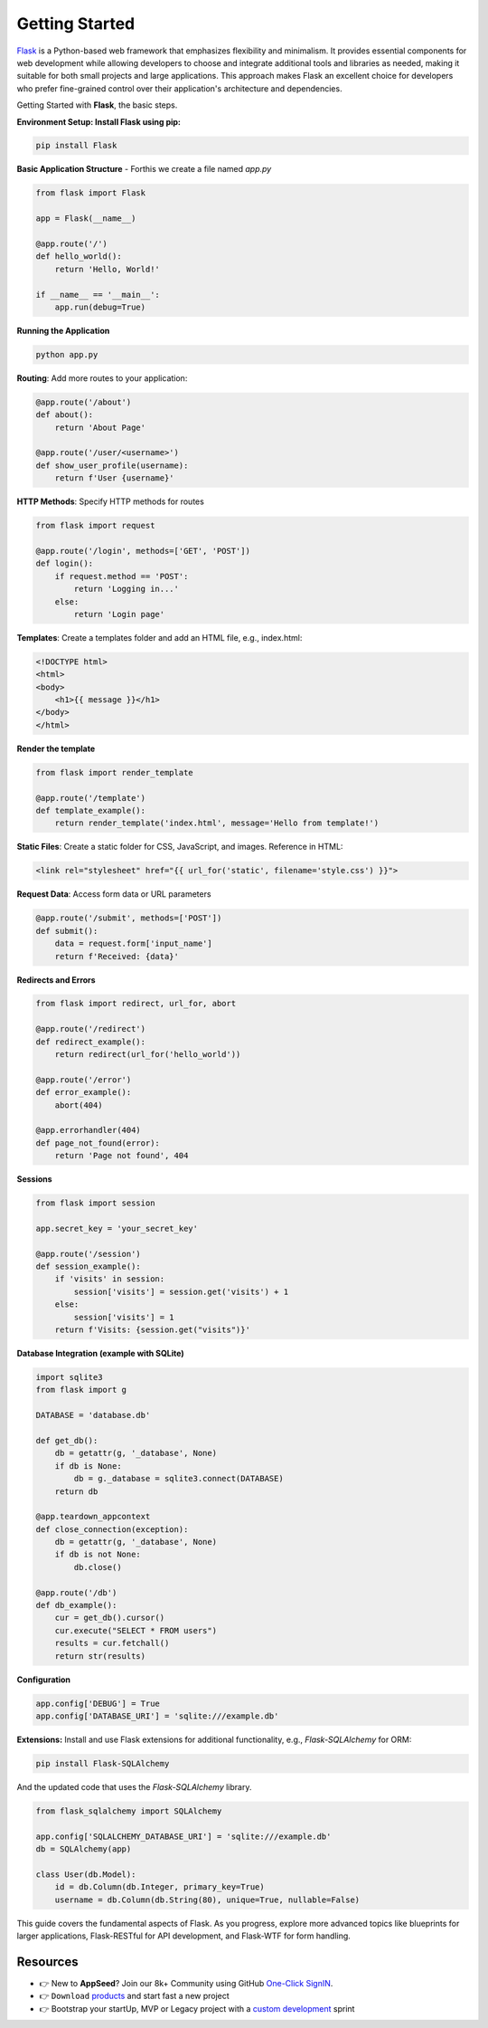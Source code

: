 Getting Started
=====================

`Flask <https://flask.palletsprojects.com/>`__ is a Python-based web framework that emphasizes flexibility and minimalism. 
It provides essential components for web development while allowing developers to choose and integrate additional tools and libraries as needed, making it suitable for both small projects and large applications. 
This approach makes Flask an excellent choice for developers who prefer fine-grained control over their application's architecture and dependencies.

Getting Started with **Flask**, the basic steps. 

**Environment Setup: Install Flask using pip:**

.. code-block:: bash

        pip install Flask

**Basic Application Structure** - Forthis we create a file named `app.py`

.. code-block:: python 

    from flask import Flask

    app = Flask(__name__)

    @app.route('/')
    def hello_world():
        return 'Hello, World!'

    if __name__ == '__main__':
        app.run(debug=True)

**Running the Application**

.. code-block:: bash

    python app.py

**Routing**: Add more routes to your application:

.. code-block:: python

    @app.route('/about')
    def about():
        return 'About Page'

    @app.route('/user/<username>')
    def show_user_profile(username):
        return f'User {username}'

**HTTP Methods**: Specify HTTP methods for routes        

.. code-block:: python

    from flask import request

    @app.route('/login', methods=['GET', 'POST'])
    def login():
        if request.method == 'POST':
            return 'Logging in...'
        else:
            return 'Login page'

**Templates**: Create a templates folder and add an HTML file, e.g., index.html:            

.. code-block:: html

    <!DOCTYPE html>
    <html>
    <body>
        <h1>{{ message }}</h1>
    </body>
    </html>

**Render the template** 

.. code-block:: python

    from flask import render_template

    @app.route('/template')
    def template_example():
        return render_template('index.html', message='Hello from template!')

**Static Files**: Create a static folder for CSS, JavaScript, and images. Reference in HTML:        

.. code-block:: html

    <link rel="stylesheet" href="{{ url_for('static', filename='style.css') }}">

**Request Data**: Access form data or URL parameters

.. code-block:: python

    @app.route('/submit', methods=['POST'])
    def submit():
        data = request.form['input_name']
        return f'Received: {data}'

**Redirects and Errors** 

.. code-block:: python

    from flask import redirect, url_for, abort

    @app.route('/redirect')
    def redirect_example():
        return redirect(url_for('hello_world'))

    @app.route('/error')
    def error_example():
        abort(404)

    @app.errorhandler(404)
    def page_not_found(error):
        return 'Page not found', 404

**Sessions**

.. code-block:: python

    from flask import session

    app.secret_key = 'your_secret_key'

    @app.route('/session')
    def session_example():
        if 'visits' in session:
            session['visits'] = session.get('visits') + 1
        else:
            session['visits'] = 1
        return f'Visits: {session.get("visits")}'

**Database Integration (example with SQLite)**

.. code-block:: python

    import sqlite3
    from flask import g

    DATABASE = 'database.db'

    def get_db():
        db = getattr(g, '_database', None)
        if db is None:
            db = g._database = sqlite3.connect(DATABASE)
        return db

    @app.teardown_appcontext
    def close_connection(exception):
        db = getattr(g, '_database', None)
        if db is not None:
            db.close()

    @app.route('/db')
    def db_example():
        cur = get_db().cursor()
        cur.execute("SELECT * FROM users")
        results = cur.fetchall()
        return str(results)

**Configuration**

.. code-block:: python

    app.config['DEBUG'] = True
    app.config['DATABASE_URI'] = 'sqlite:///example.db'

**Extensions:** Install and use Flask extensions for additional functionality, e.g., `Flask-SQLAlchemy` for ORM:    

.. code-block:: bash

    pip install Flask-SQLAlchemy

And the updated code that uses the `Flask-SQLAlchemy` library. 

.. code-block:: python

    from flask_sqlalchemy import SQLAlchemy

    app.config['SQLALCHEMY_DATABASE_URI'] = 'sqlite:///example.db'
    db = SQLAlchemy(app)

    class User(db.Model):
        id = db.Column(db.Integer, primary_key=True)
        username = db.Column(db.String(80), unique=True, nullable=False)

This guide covers the fundamental aspects of Flask. 
As you progress, explore more advanced topics like blueprints for larger applications, Flask-RESTful for API development, and Flask-WTF for form handling.

******************************
Resources
******************************

- 👉 New to **AppSeed**? Join our 8k+ Community using GitHub `One-Click SignIN  </users/signin/>`__.
- 👉 ``Download`` `products </product/>`__ and start fast a new project 
- 👉 Bootstrap your startUp, MVP or Legacy project with a `custom development </custom-development/>`__  sprint
